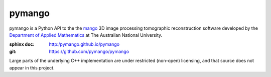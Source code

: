
pymango
#######

pymango is a Python API to the the `mango`_ 3D image processing tomographic reconstruction
software developed by the `Department of Applied Mathematics`_ at
The Australian National University.

:sphinx doc: http:/pymango.github.io/pymango
:git:  https://github.com/pymango/pymango

Large parts of the underlying C++ implementation are under restricted
(non-open) licensing, and that source does not appear in this project.


.. _mango: http://physics.anu.edu.au/appmaths/capabilities/mango.php
.. _Department of Applied Mathematics: http://physics.anu.edu.au/appmaths

